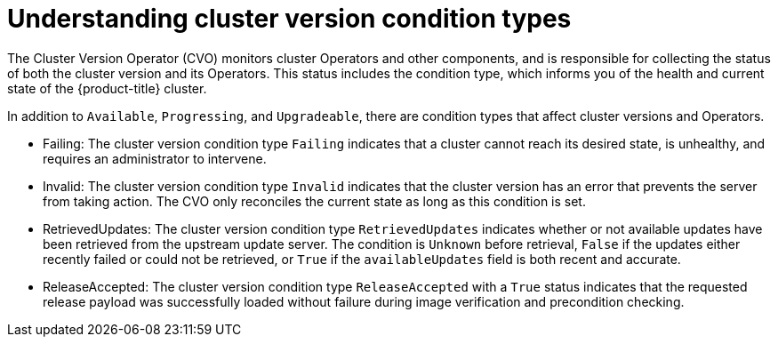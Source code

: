 // Module included in the following assemblies:
//
// * updating/index.adoc

:_content-type: CONCEPT
[id="understanding-clusterversion-conditiontypes_{context}"]
= Understanding cluster version condition types
 
The Cluster Version Operator (CVO) monitors cluster Operators and other components, and is responsible for collecting the status of both the cluster version and its Operators. This status includes the condition type, which informs you of the health and current state of the {product-title} cluster.

In addition to `Available`, `Progressing`, and `Upgradeable`, there are condition types that affect cluster versions and Operators.

* Failing: 
The cluster version condition type `Failing` indicates that a cluster cannot reach its desired state, is unhealthy, and requires an administrator to intervene.

* Invalid:
The cluster version condition type `Invalid` indicates that the cluster version has an error that prevents the server from taking action. The CVO only reconciles the current state as long as this condition is set.

* RetrievedUpdates:
The cluster version condition type `RetrievedUpdates` indicates whether or not available updates have been retrieved from the upstream update server. The condition is `Unknown` before retrieval, `False` if the updates either recently failed or could not be retrieved, or `True` if the `availableUpdates` field is both recent and accurate.

* ReleaseAccepted: 
The cluster version condition type `ReleaseAccepted` with a `True` status indicates that the requested release payload was successfully loaded without failure during image verification and precondition checking.




